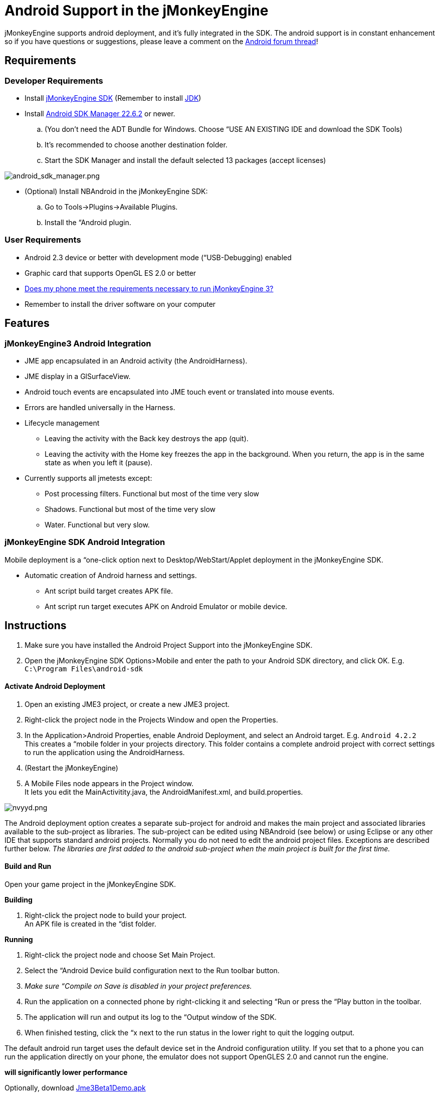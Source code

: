 

= Android Support in the jMonkeyEngine

jMonkeyEngine supports android deployment, and it's fully integrated in the SDK.
The android support is in constant enhancement so if you have questions or suggestions, please leave a comment on the link:http://jmonkeyengine.org/groups/android/forum/topic/android-deployment-via-checkbox-is-here[Android forum thread]!



== Requirements


=== Developer Requirements

*  Install <<documentation#,jMonkeyEngine SDK>> (Remember to install link:http://www.oracle.com/technetwork/java/javase/downloads/index.html[JDK])
*  Install link:http://developer.android.com/sdk/index.html[Android SDK Manager 22.6.2] or newer.
..  (You don't need the ADT Bundle for Windows. Choose “USE AN EXISTING IDE and download the SDK Tools)
..  It's recommended to choose another destination folder.
..  Start the SDK Manager and install the default selected 13 packages (accept licenses)


image:jme3/android_sdk_manager.png[android_sdk_manager.png,with="",height=""]


*  (Optional) Install NBAndroid in the jMonkeyEngine SDK:
..  Go to Tools→Plugins→Available Plugins.
..  Install the “Android plugin.



=== User Requirements

*  Android 2.3 device or better with development mode (“USB-Debugging) enabled
*  Graphic card that supports OpenGL ES 2.0 or better
*  link:http://jmonkeyengine.org/groups/android/forum/topic/does-my-phone-meet-the-requirements-necessary-to-run-jmonkeyengine-3/[Does my phone meet the requirements necessary to run jMonkeyEngine 3?]
*  Remember to install the driver software on your computer


== Features


=== jMonkeyEngine3 Android Integration

*  JME app encapsulated in an Android activity (the AndroidHarness).
*  JME display in a GlSurfaceView.
*  Android touch events are encapsulated into JME touch event or translated into mouse events.
*  Errors are handled universally in the Harness.
*  Lifecycle management
**  Leaving the activity with the Back key destroys the app (quit).
**  Leaving the activity with the Home key freezes the app in the background. When you return, the app is in the same state as when you left it (pause).

*  Currently supports all jmetests except:
**  Post processing filters. Functional but most of the time very slow
**  Shadows. Functional but most of the time very slow
**  Water. Functional but very slow.



=== jMonkeyEngine SDK Android Integration

Mobile deployment is a “one-click option next to Desktop/WebStart/Applet deployment in the jMonkeyEngine SDK.


*  Automatic creation of Android harness and settings.
**  Ant script build target creates APK file.
**  Ant script run target executes APK on Android Emulator or mobile device.


== Instructions

.  Make sure you have installed the Android Project Support into the jMonkeyEngine SDK.
.  Open the jMonkeyEngine SDK Options&gt;Mobile and enter the path to your Android SDK directory, and click OK. E.g. `C:\Program Files\android-sdk`


==== Activate Android Deployment

.  Open an existing JME3 project, or create a new JME3 project.
.  Right-click the project node in the Projects Window and open the Properties.
.  In the Application&gt;Android Properties, enable Android Deployment, and select an Android target. E.g. `Android 4.2.2` +
This creates a “mobile folder in your projects directory. This folder contains a complete android project with correct settings to run the application using the AndroidHarness.
.  (Restart the jMonkeyEngine)
.  A Mobile Files node appears in the Project window. +
It lets you edit the MainActivitity.java, the AndroidManifest.xml, and build.properties.

image:jme3/nvyyd.png[nvyyd.png,with="",height=""]


The Android deployment option creates a separate sub-project for android and makes the main project and associated libraries available to the sub-project as libraries. The sub-project can be edited using NBAndroid (see below) or using Eclipse or any other IDE that supports standard android projects. Normally you do not need to edit the android project files. Exceptions are described further below. _The libraries are first added to the android sub-project when the main project is built for the first time._



==== Build and Run

Open your game project in the jMonkeyEngine SDK.


*Building*


.  Right-click the project node to build your project. +
An APK file is created in the “dist folder.

*Running*


.  Right-click the project node and choose Set Main Project.
.  Select the “Android Device build configuration next to the Run toolbar button.
.  _Make sure “Compile on Save is disabled in your project preferences._
.  Run the application on a connected phone by right-clicking it and selecting “Run or press the “Play button in the toolbar.
.  The application will run and output its log to the “Output window of the SDK.
.  When finished testing, click the “x next to the run status in the lower right to quit the logging output.

The default android run target uses the default device set in the Android configuration utility. If you set that to a phone you can run the application directly on your phone, the emulator does not support OpenGLES 2.0 and cannot run the engine.


*will significantly lower performance*


Optionally, download link:http://code.google.com/p/jmonkeyengine/downloads/detail?name=Jme3Beta1Demo.apk&can=1&q=[Jme3Beta1Demo.apk]


During build, the libraries and main jar file from the main project are copied to the android project libs folder for access. During this operation the desktop-specific libraries are replaced with android specific JARs.


*Be aware that logging has been identified as having a significant performance hit in Android applications. If getting poor performance please try turning logging either down or off and retesting.*



==== Installing NBAndroid

Activating the nbandroid plugin in the jMonkeyEngine SDK is optional, but recommended. You do not need the nbandroid plugin for Android support to work, however nbandroid will not interfere and will in fact allow you to edit the android source files and project more conveniently. To be able to edit, extend and code android-specific code in Android projects, install NBAndroid from the update center:


.  Open Tools→Plugins→Settings
.  Go to Tools→Plugins→Available Plugins.
.  Install the NbAndroid plugin. (Will show up as Android)

*If the android plugin is not in that list follow link:http://www.nbandroid.org/p/installation.html[these instructions].*



==== Notes

*  The package name parameter is only used when creating the project and only sets the android MainActivity package name
*  The needed android.jar comes with the plugin and is automatically added to the android build
*  All non-android project libraries are automatically excluded from the android build. This is currently hard-coded in the build script, check nbproject/mobile-impl.xml for the details.
*  The main application class parameter for the AndroidHarness is taken from the jme3 project settings when enabling android deployment. Currently it is not updated when you change the main class package or name.
*  When you disable the mobile deployment option, the whole “mobile” folder is deleted.
*  The “errors shown in the MainActivity are wrongly displayed only in the editor and will disappear when you install NBAndroid (see below).
*  To sign your application, edit the mobile/build.properties file to point at valid keystore files.


== Android Considerations

You can use the jMonkeyEngine SDK to save (theoretically) any jMonkeyEngine app as Android app. But the application has to be prepared for the fact that Android devices have a smaller screen resolution, touchscreens instead of mouse buttons, and (typically) no keyboards.


*  *Inputs:* Devise an alternate control scheme that works for Android users (e.g. using com.jme3.input.controls.TouchListener). This mobile scheme is likely quite different from the desktop scheme.
*  *Effects:* Android devices do no support 3D features as well as PCs – or even not at all. This restriction includes post-processor filters (depth-of-field blur, bloom, light scattering, cartoon, etc), drop shadows, water effects, 3D Audio. Be prepared that these effects will (at best) slow down the application or (in the worst case) not work at all. Provide the option to switch to a low-fi equivalent! 
*  *Nifty +++<abbr title="Graphical User Interface">GUI</abbr>+++:* Use different base UI layout XML files for the mobile version of your app to account for a different screen resolution.

*Best Practice:* Ideally, you write the core application code in a way that it checks for the environment it's being run on, and automatically adapts the device's limitations by switching off effects, changing input mechanisms etc. Learn how to <<jme3/advanced/read_graphic_card_capabilites#,read graphic card capabilites>> here.



== Using Android specific functions

As described above, you should always try to design your application as platform independent as possible. If your game becomes a sudden hit on android, why not release it on Facebook as an applet as well? When your application is designed in a platform independent way, you don't have to do much more but check a checkbox to deploy your application as an applet. But what if you want to for example access the camera of an android device? Inevitably you will have to use android specific api to access the camera.


Since the main project is not configured to access the android api directly, you have to install NBAndroid (see above) to be able to edit the created android project in the SDK. After installing, click the “open project button and navigate to the “mobile folder inside the main project folder (it should show up with an android “a icon) and open it.



image::jme3/android_access.png[android_access.png,with="",height="",align="right"]

Although you will use android specific api, using a camera is not exactly android specific and so you should try to design this part of the application as platform independent as possible as well. As an example, if you want to use the phones camera as an image input stream for a texture, you can create e.g. the AppState that manages the image and makes it available to the application inside the main project (no android code is needed). Then in the android part of the code you make a connection to the camera and update the image in the AppState. This also allows you to easily support cameras on other platforms in the same way or fallback to something else in case the platform doesn't support a camera.


Note that you have to build the whole project once to make (new) classes in the main project available to the android part. 



== Signing an APK

When you have a mobile project in the “important files” section you have an “Android Properties” file.+

There are 2 entries in this file :+

key.store=path/to/your/keystore/on/your/drive/mykeystore.keystore+

key.alias=mykeystorealias+



If those entries are filled, the apk will be signed during the build.+

You’ll be prompted when building to enter the password (twice). It will generate a signed apk in the dist folder of your project.+




== More Info

There is currently no proper guidance of running on android.
The SDK will later provide tools to adapt the materials and other graphics settings of the Android deployment version automatically.


*  link:https://www.youtube.com/watch?feature=player_embedded&v=np3N4pCCTPo[Youtube Video on Android deployment]
*  link:http://jmonkeyengine.org/groups/android/forum/topic/android-deployment-via-checkbox-is-here[Android Forum Thread (beta)]
*  link:http://jmonkeyengine.org/groups/android/forum/topic/how-to-run-your-jme3-application-on-android-androidharness[Android Forum Thread (alpha)]
<tags><tag target="documentation" /><tag target="sdk" /><tag target="android" /><tag target="deployment" /><tag target="tool" /></tags>
